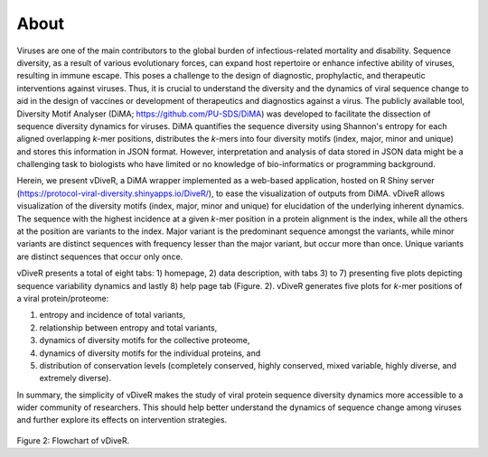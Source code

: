 About
===========

Viruses are one of the main contributors to the global burden of infectious-related mortality and disability. Sequence diversity, as a result of various evolutionary forces, can expand host repertoire or enhance infective ability of viruses, resulting in immune escape. This poses a challenge to the design of diagnostic, prophylactic, and therapeutic interventions against viruses. Thus, it is crucial to understand the diversity and the dynamics of viral sequence change to aid in the design of vaccines or development of therapeutics and diagnostics against a virus. The publicly available tool, Diversity Motif Analyser (DiMA; `https://github.com/PU-SDS/DiMA <https://github.com/PU-SDS/DiMA>`_) was developed to facilitate the dissection of sequence diversity dynamics for viruses. DiMA quantifies the sequence diversity using Shannon's entropy for each aligned overlapping *k*-mer positions, distributes the *k*-mers into four diversity motifs (index, major, minor and unique) and stores this information in JSON format. However, interpretation and analysis of data stored in JSON data might be a challenging task to biologists who have limited or no knowledge of bio-informatics or programming background.

Herein, we present vDiveR, a DiMA wrapper implemented as a web-based application, hosted on R Shiny server (`https://protocol-viral-diversity.shinyapps.io/DiveR/ <https://protocol-viral-diversity.shinyapps.io/DiveR/>`_), to ease the visualization of outputs from DiMA. vDiveR allows visualization of the diversity motifs (index, major, minor and unique) for elucidation of the underlying inherent dynamics. The sequence with the highest incidence at a given *k*-mer position in a protein alignment is the index, while all the others at the position are variants to the index. Major variant is the predominant sequence amongst the variants, while minor variants are distinct sequences with frequency lesser than the major variant, but occur more than once. Unique variants are distinct sequences that occur only once. 

vDiveR presents a total of eight tabs: 1) homepage, 2) data description, with tabs 3) to 7) presenting five plots depicting sequence variability dynamics and lastly 8) help page tab (Figure. 2). vDiveR generates five plots for *k*-mer positions of a viral protein/proteome: 

#. entropy and incidence of total variants,
#. relationship between entropy and total variants, 
#. dynamics of diversity motifs for the collective proteome,
#. dynamics of diversity motifs for the individual proteins, and
#. distribution of conservation levels (completely conserved, highly conserved, mixed variable, highly diverse, and extremely diverse). 

In summary, the simplicity of vDiveR makes the study of viral protein sequence diversity dynamics more accessible to a wider community of researchers. This should help better understand the dynamics of sequence change among viruses and further explore its effects on intervention strategies.

.. figure:: images/flowchart_DiveR.jpg
Figure 2: Flowchart of vDiveR.


